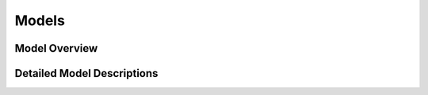 Models
======

.. This section should describe the data models used in Waitress.

Model Overview
--------------

.. Provide an overview of the role of models in Waitress.

Detailed Model Descriptions
---------------------------

.. Describe each model in detail, including its fields and relationships.
